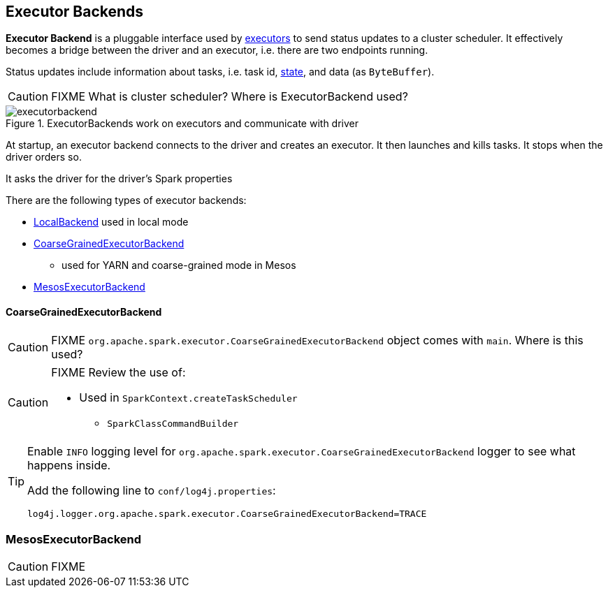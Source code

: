 == Executor Backends

*Executor Backend* is a pluggable interface used by link:spark-executor.adoc[executors] to send status updates to a cluster scheduler. It effectively becomes a bridge between the driver and an executor, i.e. there are two endpoints running.

Status updates include information about tasks, i.e. task id, link:spark-taskscheduler-tasks.adoc#states[state], and data (as `ByteBuffer`).

CAUTION: FIXME What is cluster scheduler? Where is ExecutorBackend used?

.ExecutorBackends work on executors and communicate with driver
image::images/executorbackend.png[align="center"]

At startup, an executor backend connects to the driver and creates an executor. It then launches and kills tasks. It stops when the driver orders so.

It asks the driver for the driver's Spark properties

There are the following types of executor backends:

* link:spark-local.adoc#LocalBackend[LocalBackend] used in local mode
* <<CoarseGrainedExecutorBackend, CoarseGrainedExecutorBackend>>
** used for YARN and coarse-grained mode in Mesos
* <<MesosExecutorBackend, MesosExecutorBackend>>

==== [[CoarseGrainedExecutorBackend]] CoarseGrainedExecutorBackend

CAUTION: FIXME `org.apache.spark.executor.CoarseGrainedExecutorBackend` object comes with `main`. Where is this used?

[CAUTION]
====
FIXME Review the use of:

** Used in `SparkContext.createTaskScheduler`
* `SparkClassCommandBuilder`
====

[TIP]
====
Enable `INFO` logging level for `org.apache.spark.executor.CoarseGrainedExecutorBackend` logger to see what happens inside.

Add the following line to `conf/log4j.properties`:

```
log4j.logger.org.apache.spark.executor.CoarseGrainedExecutorBackend=TRACE
```
====

=== [[MesosExecutorBackend]] MesosExecutorBackend

CAUTION: FIXME
